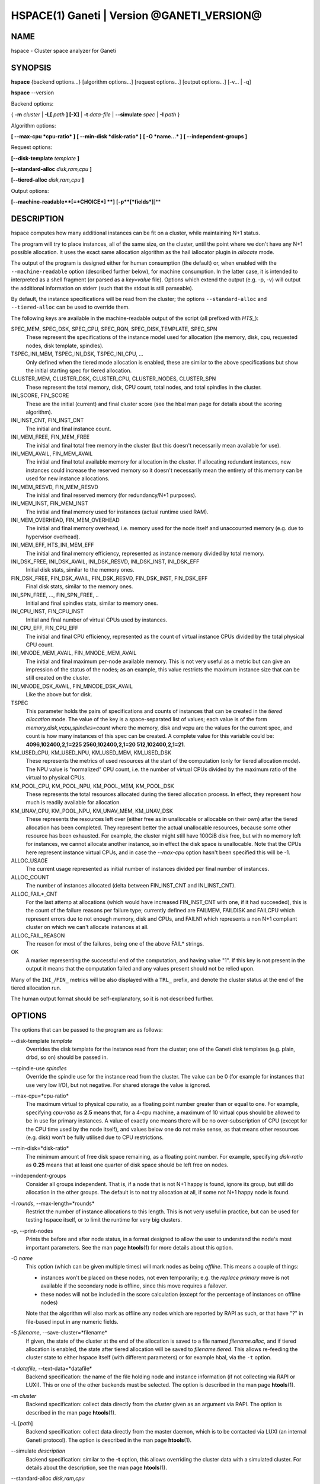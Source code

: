 HSPACE(1) Ganeti | Version @GANETI_VERSION@
===========================================

NAME
----

hspace - Cluster space analyzer for Ganeti

SYNOPSIS
--------

**hspace** {backend options...} [algorithm options...] [request options...]
[output options...] [-v... | -q]

**hspace** \--version

Backend options:

{ **-m** *cluster* | **-L[** *path* **] [-X]** | **-t** *data-file* |
**\--simulate** *spec* | **-I** *path* }


Algorithm options:

**[ \--max-cpu *cpu-ratio* ]**
**[ \--min-disk *disk-ratio* ]**
**[ -O *name...* ]**
**[ \--independent-groups ]**


Request options:

**[\--disk-template** *template* **]**

**[\--standard-alloc** *disk,ram,cpu*  **]**

**[\--tiered-alloc** *disk,ram,cpu* **]**

Output options:

**[\--machine-readable**[=*CHOICE*] **]**
**[-p**[*fields*]**]**


DESCRIPTION
-----------

hspace computes how many additional instances can be fit on a cluster,
while maintaining N+1 status.

The program will try to place instances, all of the same size, on the
cluster, until the point where we don't have any N+1 possible
allocation. It uses the exact same allocation algorithm as the hail
iallocator plugin in *allocate* mode.

The output of the program is designed either for human consumption (the
default) or, when enabled with the ``--machine-readable`` option
(described further below), for machine consumption. In the latter case,
it is intended to interpreted as a shell fragment (or parsed as a
*key=value* file). Options which extend the output (e.g. -p, -v) will
output the additional information on stderr (such that the stdout is
still parseable).

By default, the instance specifications will be read from the cluster;
the options ``--standard-alloc`` and ``--tiered-alloc`` can be used to
override them.

The following keys are available in the machine-readable output of the
script (all prefixed with *HTS_*):

SPEC_MEM, SPEC_DSK, SPEC_CPU, SPEC_RQN, SPEC_DISK_TEMPLATE, SPEC_SPN
  These represent the specifications of the instance model used for
  allocation (the memory, disk, cpu, requested nodes, disk template,
  spindles).

TSPEC_INI_MEM, TSPEC_INI_DSK, TSPEC_INI_CPU, ...
  Only defined when the tiered mode allocation is enabled, these are
  similar to the above specifications but show the initial starting spec
  for tiered allocation.

CLUSTER_MEM, CLUSTER_DSK, CLUSTER_CPU, CLUSTER_NODES, CLUSTER_SPN
  These represent the total memory, disk, CPU count, total nodes, and
  total spindles in the cluster.

INI_SCORE, FIN_SCORE
  These are the initial (current) and final cluster score (see the hbal
  man page for details about the scoring algorithm).

INI_INST_CNT, FIN_INST_CNT
  The initial and final instance count.

INI_MEM_FREE, FIN_MEM_FREE
  The initial and final total free memory in the cluster (but this
  doesn't necessarily mean available for use).

INI_MEM_AVAIL, FIN_MEM_AVAIL
  The initial and final total available memory for allocation in the
  cluster. If allocating redundant instances, new instances could
  increase the reserved memory so it doesn't necessarily mean the
  entirety of this memory can be used for new instance allocations.

INI_MEM_RESVD, FIN_MEM_RESVD
  The initial and final reserved memory (for redundancy/N+1 purposes).

INI_MEM_INST, FIN_MEM_INST
  The initial and final memory used for instances (actual runtime used
  RAM).

INI_MEM_OVERHEAD, FIN_MEM_OVERHEAD
  The initial and final memory overhead, i.e. memory used for the node
  itself and unaccounted memory (e.g. due to hypervisor overhead).

INI_MEM_EFF, HTS_INI_MEM_EFF
  The initial and final memory efficiency, represented as instance
  memory divided by total memory.

INI_DSK_FREE, INI_DSK_AVAIL, INI_DSK_RESVD, INI_DSK_INST, INI_DSK_EFF
  Initial disk stats, similar to the memory ones.

FIN_DSK_FREE, FIN_DSK_AVAIL, FIN_DSK_RESVD, FIN_DSK_INST, FIN_DSK_EFF
  Final disk stats, similar to the memory ones.

INI_SPN_FREE, ..., FIN_SPN_FREE, ..
  Initial and final spindles stats, similar to memory ones.

INI_CPU_INST, FIN_CPU_INST
  Initial and final number of virtual CPUs used by instances.

INI_CPU_EFF, FIN_CPU_EFF
  The initial and final CPU efficiency, represented as the count of
  virtual instance CPUs divided by the total physical CPU count.

INI_MNODE_MEM_AVAIL, FIN_MNODE_MEM_AVAIL
  The initial and final maximum per-node available memory. This is not
  very useful as a metric but can give an impression of the status of
  the nodes; as an example, this value restricts the maximum instance
  size that can be still created on the cluster.

INI_MNODE_DSK_AVAIL, FIN_MNODE_DSK_AVAIL
  Like the above but for disk.

TSPEC
  This parameter holds the pairs of specifications and counts of
  instances that can be created in the *tiered allocation* mode. The
  value of the key is a space-separated list of values; each value is of
  the form *memory,disk,vcpu,spindles=count* where the memory, disk and vcpu are
  the values for the current spec, and count is how many instances of
  this spec can be created. A complete value for this variable could be:
  **4096,102400,2,1=225 2560,102400,2,1=20 512,102400,2,1=21**.

KM_USED_CPU, KM_USED_NPU, KM_USED_MEM, KM_USED_DSK
  These represents the metrics of used resources at the start of the
  computation (only for tiered allocation mode). The NPU value is
  "normalized" CPU count, i.e. the number of virtual CPUs divided by
  the maximum ratio of the virtual to physical CPUs.

KM_POOL_CPU, KM_POOL_NPU, KM_POOL_MEM, KM_POOL_DSK
  These represents the total resources allocated during the tiered
  allocation process. In effect, they represent how much is readily
  available for allocation.

KM_UNAV_CPU, KM_POOL_NPU, KM_UNAV_MEM, KM_UNAV_DSK
  These represents the resources left over (either free as in
  unallocable or allocable on their own) after the tiered allocation
  has been completed. They represent better the actual unallocable
  resources, because some other resource has been exhausted. For
  example, the cluster might still have 100GiB disk free, but with no
  memory left for instances, we cannot allocate another instance, so
  in effect the disk space is unallocable. Note that the CPUs here
  represent instance virtual CPUs, and in case the *\--max-cpu* option
  hasn't been specified this will be -1.

ALLOC_USAGE
  The current usage represented as initial number of instances divided
  per final number of instances.

ALLOC_COUNT
  The number of instances allocated (delta between FIN_INST_CNT and
  INI_INST_CNT).

ALLOC_FAIL*_CNT
  For the last attemp at allocations (which would have increased
  FIN_INST_CNT with one, if it had succeeded), this is the count of
  the failure reasons per failure type; currently defined are FAILMEM,
  FAILDISK and FAILCPU which represent errors due to not enough
  memory, disk and CPUs, and FAILN1 which represents a non N+1
  compliant cluster on which we can't allocate instances at all.

ALLOC_FAIL_REASON
  The reason for most of the failures, being one of the above FAIL*
  strings.

OK
  A marker representing the successful end of the computation, and
  having value "1". If this key is not present in the output it means
  that the computation failed and any values present should not be
  relied upon.

Many of the ``INI_``/``FIN_`` metrics will be also displayed with a
``TRL_`` prefix, and denote the cluster status at the end of the tiered
allocation run.

The human output format should be self-explanatory, so it is not
described further.

OPTIONS
-------

The options that can be passed to the program are as follows:

\--disk-template *template*
  Overrides the disk template for the instance read from the cluster;
  one of the Ganeti disk templates (e.g. plain, drbd, so on) should be
  passed in.

\--spindle-use *spindles*
  Override the spindle use for the instance read from the cluster. The
  value can be 0 (for example for instances that use very low I/O), but not
  negative. For shared storage the value is ignored.

\--max-cpu=*cpu-ratio*
  The maximum virtual to physical cpu ratio, as a floating point number
  greater than or equal to one. For example, specifying *cpu-ratio* as
  **2.5** means that, for a 4-cpu machine, a maximum of 10 virtual cpus
  should be allowed to be in use for primary instances. A value of
  exactly one means there will be no over-subscription of CPU (except
  for the CPU time used by the node itself), and values below one do not
  make sense, as that means other resources (e.g. disk) won't be fully
  utilised due to CPU restrictions.

\--min-disk=*disk-ratio*
  The minimum amount of free disk space remaining, as a floating point
  number. For example, specifying *disk-ratio* as **0.25** means that
  at least one quarter of disk space should be left free on nodes.

\--independent-groups
  Consider all groups independent. That is, if a node that is not N+1
  happy is found, ignore its group, but still do allocation in the other
  groups. The default is to not try allocation at all, if some not N+1
  happy node is found.

-l *rounds*, \--max-length=*rounds*
  Restrict the number of instance allocations to this length. This is
  not very useful in practice, but can be used for testing hspace
  itself, or to limit the runtime for very big clusters.

-p, \--print-nodes
  Prints the before and after node status, in a format designed to allow
  the user to understand the node's most important parameters. See the
  man page **htools**\(1) for more details about this option.

-O *name*
  This option (which can be given multiple times) will mark nodes as
  being *offline*. This means a couple of things:

  - instances won't be placed on these nodes, not even temporarily;
    e.g. the *replace primary* move is not available if the secondary
    node is offline, since this move requires a failover.
  - these nodes will not be included in the score calculation (except
    for the percentage of instances on offline nodes)

  Note that the algorithm will also mark as offline any nodes which
  are reported by RAPI as such, or that have "?" in file-based input
  in any numeric fields.

-S *filename*, \--save-cluster=*filename*
  If given, the state of the cluster at the end of the allocation is
  saved to a file named *filename.alloc*, and if tiered allocation is
  enabled, the state after tiered allocation will be saved to
  *filename.tiered*. This allows re-feeding the cluster state to
  either hspace itself (with different parameters) or for example
  hbal, via the ``-t`` option.

-t *datafile*, \--text-data=*datafile*
  Backend specification: the name of the file holding node and instance
  information (if not collecting via RAPI or LUXI). This or one of the
  other backends must be selected. The option is described in the man
  page **htools**\(1).

-m *cluster*
  Backend specification: collect data directly from the *cluster* given
  as an argument via RAPI. The option is described in the man page
  **htools**\(1).

-L [*path*]
  Backend specification: collect data directly from the master daemon,
  which is to be contacted via LUXI (an internal Ganeti protocol). The
  option is described in the man page **htools**\(1).

\--simulate *description*
  Backend specification: similar to the **-t** option, this allows
  overriding the cluster data with a simulated cluster. For details
  about the description, see the man page **htools**\(1).

\--standard-alloc *disk,ram,cpu*
  This option overrides the instance size read from the cluster for the
  *standard* allocation mode, where we simply allocate instances of the
  same, fixed size until the cluster runs out of space.

  The specification given is similar to the *\--simulate* option and it
  holds:

  - the disk size of the instance (units can be used)
  - the memory size of the instance (units can be used)
  - the vcpu count for the insance

  An example description would be *100G,4g,2* describing an instance
  specification of 100GB of disk space, 4GiB of memory and 2 VCPUs.

\--tiered-alloc *disk,ram,cpu*
  This option overrides the instance size for the *tiered* allocation
  mode. In this mode, the algorithm starts from the given specification
  and allocates until there is no more space; then it decreases the
  specification and tries the allocation again. The decrease is done on
  the metric that last failed during allocation. The argument should
  have the same format as for ``--standard-alloc``.

  Also note that the normal allocation and the tiered allocation are
  independent, and both start from the initial cluster state; as such,
  the instance count for these two modes are not related one to
  another.

\--machine-readable[=*choice*]
  By default, the output of the program is in "human-readable" format,
  i.e. text descriptions. By passing this flag you can either enable
  (``--machine-readable`` or ``--machine-readable=yes``) or explicitly
  disable (``--machine-readable=no``) the machine readable format
  described above.

-v, \--verbose
  Increase the output verbosity. Each usage of this option will
  increase the verbosity (currently more than 2 doesn't make sense)
  from the default of one.

-q, \--quiet
  Decrease the output verbosity. Each usage of this option will
  decrease the verbosity (less than zero doesn't make sense) from the
  default of one.

-V, \--version
  Just show the program version and exit.

UNITS
~~~~~

By default, all unit-accepting options use mebibytes. Using the
lower-case letters of *m*, *g* and *t* (or their longer equivalents of
*mib*, *gib*, *tib*, for which case doesn't matter) explicit binary
units can be selected. Units in the SI system can be selected using the
upper-case letters of *M*, *G* and *T* (or their longer equivalents of
*MB*, *GB*, *TB*, for which case doesn't matter).

More details about the difference between the SI and binary systems can
be read in the **units**\(7) man page.

EXIT STATUS
-----------

The exist status of the command will be zero, unless for some reason
the algorithm fatally failed (e.g. wrong node or instance data).

BUGS
----

The algorithm is highly dependent on the number of nodes; its runtime
grows exponentially with this number, and as such is impractical for
really big clusters.

The algorithm doesn't rebalance the cluster or try to get the optimal
fit; it just allocates in the best place for the current step, without
taking into consideration the impact on future placements.

.. vim: set textwidth=72 :
.. Local Variables:
.. mode: rst
.. fill-column: 72
.. End:
